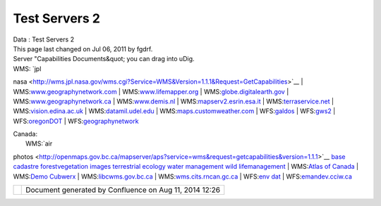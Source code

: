 Test Servers 2
##############

.. raw:: html

   <table>

.. raw:: html

   <col width="20%" />

.. raw:: html

   <col width="20%" />

.. raw:: html

   <col width="20%" />

.. raw:: html

   <col width="20%" />

.. raw:: html

   <col width="20%" />

.. raw:: html

   <tbody>

.. raw:: html

   <tr class="odd">

.. raw:: html

   <td align="left">

| Data : Test Servers 2
| This page last changed on Jul 06, 2011 by fgdrf.
| Server "Capabilities Documents&quot; you can drag into uDig.

| WMS: `jpl
nasa <http://wms.jpl.nasa.gov/wms.cgi?Service=WMS&Version=1.1.1&Request=GetCapabilities>`__
| 
WMS:\ `www.geographynetwork.com <http://www.geographynetwork.com/servlet/com.esri.wms.Esrimap?ServiceName=GFW_Forest&VERSION=1.0.0&request=capabilities>`__
| 
WMS:\ `www.lifemapper.org <http://www.lifemapper.org/Services/WMS/?Service=WMS&VERSION=1.1.1&request=getcapabilities>`__
| 
WMS:\ `globe.digitalearth.gov <http://globe.digitalearth.gov/viz-bin/wmt.cgi?VERSION=1.1.0&Request=GetCapabilities>`__
| 
WMS:\ `www.geographynetwork.ca <http://www.geographynetwork.ca/wmsconnector/com.esri.wsit.WMSServlet/Geobase_NRN_NewfoundlandAndLabrador_I_Detail?request=GetCapabilities>`__
| 
WMS:\ `www.demis.nl <http://www.demis.nl/mapserver/request.asp?Service=WMS&Version=1.1.0&Request=GetCapabilities>`__
| 
WMS:\ `mapserv2.esrin.esa.it <http://mapserv2.esrin.esa.it/cubestor/cubeserv/cubeserv.cgi?VERSION=1.1.1&REQUEST=GetCapabilities&SERVICE=WMS>`__
| 
WMS:\ `terraservice.net <http://terraservice.net/ogccapabilities.ashx?version=1.1.1&request=GetCapabilties>`__
| 
WMS:\ `vision.edina.ac.uk <http://vision.edina.ac.uk/wmsserver/servlet/gt2wms?version=1.1.0&request=getCapabilities>`__
| 
WMS:\ `datamil.udel.edu <http://datamil.udel.edu/servlet/com.esri.wms.Esrimap?servicename=DE_census2k_sf1&VERSION=1.0.0&request=capabilities>`__
| 
WMS:\ `maps.customweather.com <http://maps.customweather.com/image?REQUEST=GetCapabilities&service=WMS>`__
|  WFS:\ `galdos <http://wfs.galdosinc.com:8880/wfs/http?Request=GetCapabilities&service=WFS>`__
|  WFS:\ `gws2 <http://gws2.pcigeomatics.com/wfs1.0.0/wfs?service=WFS&request=getcapabilities>`__
| 
WFS:\ `oregonDOT <http://ogc.intergraph.com/OregonDOT_wfs/request.asp?VERSION=0.0.14&request=GetCapabilities>`__
| 
WFS:\ `geographynetwork <http://dev.geographynetwork.ca/ogcwfs/servlet/com.esri.ogc.wfs.WFSServlet?Request=GetCapabilities>`__

| Canada:
|  WMS:\ `air
photos <http://openmaps.gov.bc.ca/mapserver/aps?service=wms&request=getcapabilities&version=1.1.1>`__
`base <http://openmaps.gov.bc.ca/mapserver/base2?service=wms&request=getcapabilities&version=1.1.1>`__
`cadastre <http://openmaps.gov.bc.ca/mapserver/cadastre?service=wms&request=getcapabilities&version=1.1.1>`__
`forestvegetation <http://openmaps.gov.bc.ca/mapserver/forestvegetation?service=wms&request=getcapabilities&version=1.1.1>`__
`images <http://openmaps.gov.bc.ca/images/base.xml?service=wms&request=getcapabilities&version=1.1.1>`__
`terrestrial
ecology <http://openmaps.gov.bc.ca/mapserver/terrestrial_ecology?service=wms&request=getcapabilities&version=1.1.1>`__
`water
management <http://openmaps.gov.bc.ca/mapserver/watermanagement?service=wms&request=getcapabilities&version=1.1.1>`__
`wild
lifemanagement <http://openmaps.gov.bc.ca/mapserver/wildlifemanagement?service=wms&request=getcapabilities&version=1.1.1>`__
|  WMS:\ `Atlas of
Canada <http://atlas.gc.ca/cgi-bin/atlaswms_en?VERSION=1.1.1&Request=GetCapabilities&Service=WMS>`__
|  WMS:\ `Demo
Cubwerx <http://demo.cubewerx.com/demo/cubeserv/cubeserv.cgi?CONFIG=main&SERVICE=WMS&?VERSION=1.1.1&REQUEST=GetCapabilities>`__
| 
WMS:\ `libcwms.gov.bc.ca <http://libcwms.gov.bc.ca/wmsconnector/com.esri.wsit.WMSServlet/ogc_layer_service?REQUEST=GetCapabilities&Service=WMS>`__
| 
WMS:\ `wms.cits.rncan.gc.ca <http://wms.cits.rncan.gc.ca/cgi-bin/cubeserv.cgi?VERSION=1.1.0&REQUEST=GetCapabilities>`__
|  WFS:\ `env
dat <http://map.ns.ec.gc.ca/MapServer/mapserv.exe?map=/mapserver/services/envdat/config.map&service=WFS&version=1.0.0&request=GetCapabilities>`__
| 
WFS:\ `emandev.cciw.ca <http://emandev.cciw.ca/cgi-bin/mapserver/mapserv.exe?map=/inetpub/wwwroot/emanco/cgi-bin/mapserver/naturewatch.map&version=1.0.0&service=WFS&request=GetCapabilities>`__

.. raw:: html

   </td>

.. raw:: html

   </tr>

.. raw:: html

   </tbody>

.. raw:: html

   </table>

+------------+----------------------------------------------------------+
| |image1|   | Document generated by Confluence on Aug 11, 2014 12:26   |
+------------+----------------------------------------------------------+

.. |image0| image:: images/border/spacer.gif
.. |image1| image:: images/border/spacer.gif

